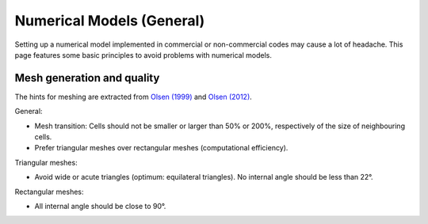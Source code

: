 Numerical Models (General)
==========================

Setting up a numerical model implemented in commercial or non-commercial codes may cause a lot of headache. This page features some basic principles to avoid problems with numerical models.

Mesh generation and quality
---------------------------

The hints for meshing are extracted from `Olsen (1999) <http://folk.ntnu.no/nilsol/cfd/class2.pdf>`__ and `Olsen (2012) <http://folk.ntnu.no/nilsol/tvm4155/flures6.pdf>`__.

General:

-  Mesh transition: Cells should not be smaller or larger than 50% or 200%, respectively of the size of neighbouring cells.
-  Prefer triangular meshes over rectangular meshes (computational efficiency).

Triangular meshes:

-  Avoid wide or acute triangles (optimum: equilateral triangles). No internal angle should be less than 22°.

Rectangular meshes:

-  All internal angle should be close to 90°.
